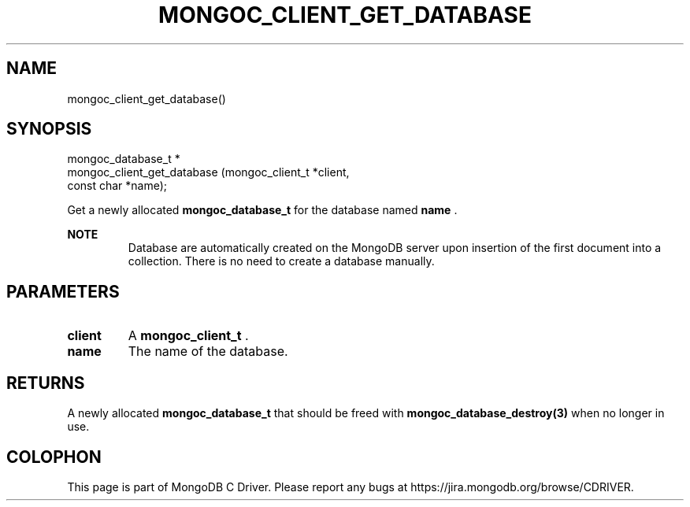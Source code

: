 .\" This manpage is Copyright (C) 2014 MongoDB, Inc.
.\" 
.\" Permission is granted to copy, distribute and/or modify this document
.\" under the terms of the GNU Free Documentation License, Version 1.3
.\" or any later version published by the Free Software Foundation;
.\" with no Invariant Sections, no Front-Cover Texts, and no Back-Cover Texts.
.\" A copy of the license is included in the section entitled "GNU
.\" Free Documentation License".
.\" 
.TH "MONGOC_CLIENT_GET_DATABASE" "3" "2014-06-26" "MongoDB C Driver"
.SH NAME
mongoc_client_get_database()
.SH "SYNOPSIS"

.nf
.nf
mongoc_database_t *
mongoc_client_get_database (mongoc_client_t *client,
                            const char      *name);
.fi
.fi

Get a newly allocated
.BR mongoc_database_t
for the database named
.B name
\&.

.B NOTE
.RS
Database are automatically created on the MongoDB server upon insertion of the first document into a collection. There is no need to create a database manually.
.RE

.SH "PARAMETERS"

.TP
.B client
A
.BR mongoc_client_t
\&.
.LP
.TP
.B name
The name of the database.
.LP

.SH "RETURNS"

A newly allocated
.B mongoc_database_t
that should be freed with
.BR mongoc_database_destroy(3)
when no longer in use.


.BR
.SH COLOPHON
This page is part of MongoDB C Driver.
Please report any bugs at
\%https://jira.mongodb.org/browse/CDRIVER.